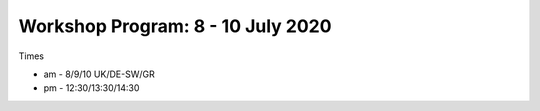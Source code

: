 Workshop Program: 8 - 10 July 2020 
-------------------------

Times

- am - 8/9/10 UK/DE-SW/GR
- pm - 12:30/13:30/14:30
 

.. csv-table:: Program
   :header: " Day Time ", " Topic"
   :widths: 25, 80
 
 "Wednesday am" ,`Introduction <Intro1>` and `First UMEP Activity <FirstUMEPActivity>` 
 "Wednesday pm", `SUEWS <LocalScale/SUEWS>`__"
 "Thursday am",  ` Spatial data <GettingData/GettingData>`__"
 "Thursday pm",  `What else can UMEP do? <WhatElse/WhatElseCanUMEP>`___
 "Friday am",    `SuPY <SUPY/SuPy>`_
 "F-riday pm",  `SuPY <SUPY/SuPy>`_
 


